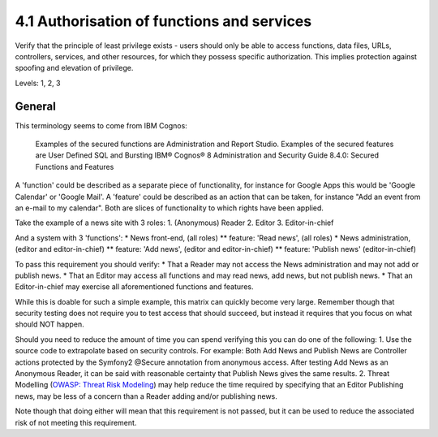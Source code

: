 4.1 Authorisation of functions and services
===========================================

Verify that the principle of least privilege exists - users should only be able to access functions, data files, URLs, controllers, services, and other resources, for which they possess specific authorization. This implies protection against spoofing and elevation of privilege.

Levels: 1, 2, 3

General
-------

This terminology seems to come from IBM Cognos:

    Examples of the secured functions are Administration and Report
    Studio. Examples of the secured features are User Defined SQL and
    Bursting IBM® Cognos® 8 Administration and Security Guide 8.4.0:
    Secured Functions and Features

A 'function' could be described as a separate piece of functionality,
for instance for Google Apps this would be 'Google Calendar' or 'Google
Mail'. A 'feature' could be described as an action that can be taken,
for instance "Add an event from an e-mail to my calendar". Both are
slices of functionality to which rights have been applied.

Take the example of a news site with 3 roles: 1. (Anonymous) Reader 2.
Editor 3. Editor-in-chief

And a system with 3 'functions': \* News front-end, (all roles) \*\*
feature: 'Read news', (all roles) \* News administration, (editor and
editor-in-chief) \*\* feature: 'Add news', (editor and editor-in-chief)
\*\* feature: 'Publish news' (editor-in-chief)

To pass this requirement you should verify: \* That a Reader may not
access the News administration and may not add or publish news. \* That
an Editor may access all functions and may read news, add news, but not
publish news. \* That an Editor-in-chief may exercise all aforementioned
functions and features.

While this is doable for such a simple example, this matrix can quickly
become very large. Remember though that security testing does not
require you to test access that should succeed, but instead it requires
that you focus on what should NOT happen.

Should you need to reduce the amount of time you can spend verifying
this you can do one of the following: 1. Use the source code to
extrapolate based on security controls. For example: Both Add News and
Publish News are Controller actions protected by the Symfony2 @Secure
annotation from anonymous access. After testing Add News as an Anonymous
Reader, it can be said with reasonable certainty that Publish News gives
the same results. 2. Threat Modelling (`OWASP: Threat Risk
Modeling <https://www.owasp.org/index.php/Threat_Risk_Modeling>`__) may
help reduce the time required by specifying that an Editor Publishing
news, may be less of a concern than a Reader adding and/or publishing
news.

Note though that doing either will mean that this requirement is not
passed, but it can be used to reduce the associated risk of not meeting
this requirement.
